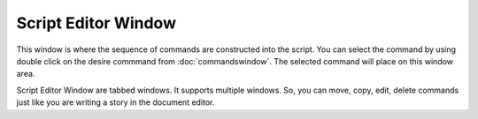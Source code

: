 Script Editor Window
====================

This window is where the sequence of commands are constructed into the script. You can select the command by using double click on the desire commmand from :doc:`commandswindow`. The selected command will place on this window area. 

Script Editor Window are tabbed windows. It supports multiple windows. So, you can move, copy, edit, delete commands just like you are writing a story in the document editor. 